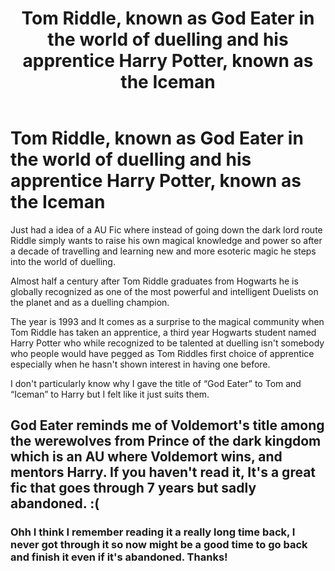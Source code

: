 #+TITLE: Tom Riddle, known as God Eater in the world of duelling and his apprentice Harry Potter, known as the Iceman

* Tom Riddle, known as God Eater in the world of duelling and his apprentice Harry Potter, known as the Iceman
:PROPERTIES:
:Author: Lord__SnEk
:Score: 1
:DateUnix: 1603859362.0
:DateShort: 2020-Oct-28
:FlairText: Prompt
:END:
Just had a idea of a AU Fic where instead of going down the dark lord route Riddle simply wants to raise his own magical knowledge and power so after a decade of travelling and learning new and more esoteric magic he steps into the world of duelling.

Almost half a century after Tom Riddle graduates from Hogwarts he is globally recognized as one of the most powerful and intelligent Duelists on the planet and as a duelling champion.

The year is 1993 and It comes as a surprise to the magical community when Tom Riddle has taken an apprentice, a third year Hogwarts student named Harry Potter who while recognized to be talented at duelling isn't somebody who people would have pegged as Tom Riddles first choice of apprentice especially when he hasn't shown interest in having one before.

I don't particularly know why I gave the title of “God Eater” to Tom and “Iceman” to Harry but I felt like it just suits them.


** God Eater reminds me of Voldemort's title among the werewolves from Prince of the dark kingdom which is an AU where Voldemort wins, and mentors Harry. If you haven't read it, It's a great fic that goes through 7 years but sadly abandoned. :(
:PROPERTIES:
:Author: wishfulcanadian1
:Score: 3
:DateUnix: 1603874468.0
:DateShort: 2020-Oct-28
:END:

*** Ohh I think I remember reading it a really long time back, I never got through it so now might be a good time to go back and finish it even if it's abandoned. Thanks!
:PROPERTIES:
:Author: Lord__SnEk
:Score: 1
:DateUnix: 1604326253.0
:DateShort: 2020-Nov-02
:END:
